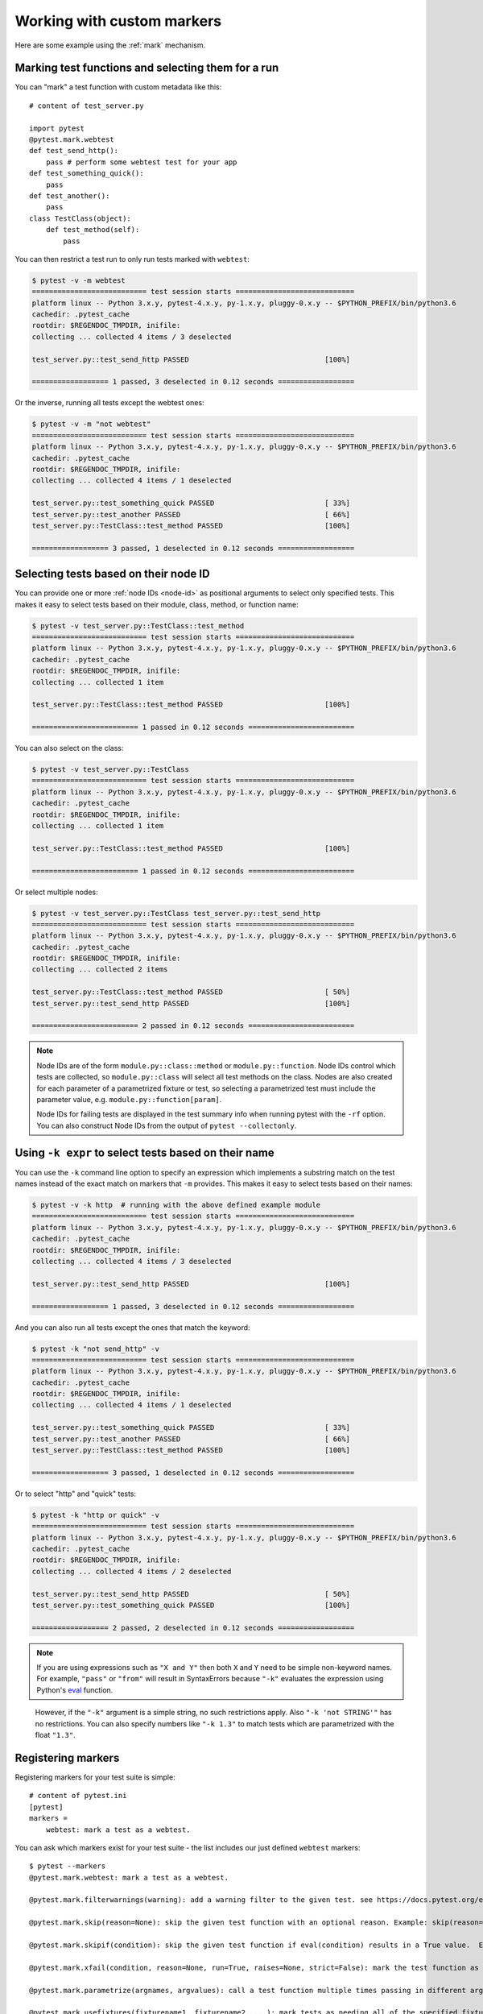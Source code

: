 
.. _`mark examples`:

Working with custom markers
=================================================

Here are some example using the :ref:`mark` mechanism.

Marking test functions and selecting them for a run
----------------------------------------------------

You can "mark" a test function with custom metadata like this::

    # content of test_server.py

    import pytest
    @pytest.mark.webtest
    def test_send_http():
        pass # perform some webtest test for your app
    def test_something_quick():
        pass
    def test_another():
        pass
    class TestClass(object):
        def test_method(self):
            pass

.. versionadded:: 2.2

You can then restrict a test run to only run tests marked with ``webtest``:

.. code-block:: pytest

    $ pytest -v -m webtest
    =========================== test session starts ============================
    platform linux -- Python 3.x.y, pytest-4.x.y, py-1.x.y, pluggy-0.x.y -- $PYTHON_PREFIX/bin/python3.6
    cachedir: .pytest_cache
    rootdir: $REGENDOC_TMPDIR, inifile:
    collecting ... collected 4 items / 3 deselected

    test_server.py::test_send_http PASSED                                [100%]

    ================== 1 passed, 3 deselected in 0.12 seconds ==================

Or the inverse, running all tests except the webtest ones:

.. code-block:: pytest

    $ pytest -v -m "not webtest"
    =========================== test session starts ============================
    platform linux -- Python 3.x.y, pytest-4.x.y, py-1.x.y, pluggy-0.x.y -- $PYTHON_PREFIX/bin/python3.6
    cachedir: .pytest_cache
    rootdir: $REGENDOC_TMPDIR, inifile:
    collecting ... collected 4 items / 1 deselected

    test_server.py::test_something_quick PASSED                          [ 33%]
    test_server.py::test_another PASSED                                  [ 66%]
    test_server.py::TestClass::test_method PASSED                        [100%]

    ================== 3 passed, 1 deselected in 0.12 seconds ==================

Selecting tests based on their node ID
--------------------------------------

You can provide one or more :ref:`node IDs <node-id>` as positional
arguments to select only specified tests. This makes it easy to select
tests based on their module, class, method, or function name:

.. code-block:: pytest

    $ pytest -v test_server.py::TestClass::test_method
    =========================== test session starts ============================
    platform linux -- Python 3.x.y, pytest-4.x.y, py-1.x.y, pluggy-0.x.y -- $PYTHON_PREFIX/bin/python3.6
    cachedir: .pytest_cache
    rootdir: $REGENDOC_TMPDIR, inifile:
    collecting ... collected 1 item

    test_server.py::TestClass::test_method PASSED                        [100%]

    ========================= 1 passed in 0.12 seconds =========================

You can also select on the class:

.. code-block:: pytest

    $ pytest -v test_server.py::TestClass
    =========================== test session starts ============================
    platform linux -- Python 3.x.y, pytest-4.x.y, py-1.x.y, pluggy-0.x.y -- $PYTHON_PREFIX/bin/python3.6
    cachedir: .pytest_cache
    rootdir: $REGENDOC_TMPDIR, inifile:
    collecting ... collected 1 item

    test_server.py::TestClass::test_method PASSED                        [100%]

    ========================= 1 passed in 0.12 seconds =========================

Or select multiple nodes:

.. code-block:: pytest

    $ pytest -v test_server.py::TestClass test_server.py::test_send_http
    =========================== test session starts ============================
    platform linux -- Python 3.x.y, pytest-4.x.y, py-1.x.y, pluggy-0.x.y -- $PYTHON_PREFIX/bin/python3.6
    cachedir: .pytest_cache
    rootdir: $REGENDOC_TMPDIR, inifile:
    collecting ... collected 2 items

    test_server.py::TestClass::test_method PASSED                        [ 50%]
    test_server.py::test_send_http PASSED                                [100%]

    ========================= 2 passed in 0.12 seconds =========================

.. _node-id:

.. note::

    Node IDs are of the form ``module.py::class::method`` or
    ``module.py::function``.  Node IDs control which tests are
    collected, so ``module.py::class`` will select all test methods
    on the class.  Nodes are also created for each parameter of a
    parametrized fixture or test, so selecting a parametrized test
    must include the parameter value, e.g.
    ``module.py::function[param]``.

    Node IDs for failing tests are displayed in the test summary info
    when running pytest with the ``-rf`` option.  You can also
    construct Node IDs from the output of ``pytest --collectonly``.

Using ``-k expr`` to select tests based on their name
-------------------------------------------------------

.. versionadded: 2.0/2.3.4

You can use the ``-k`` command line option to specify an expression
which implements a substring match on the test names instead of the
exact match on markers that ``-m`` provides.  This makes it easy to
select tests based on their names:

.. code-block:: pytest

    $ pytest -v -k http  # running with the above defined example module
    =========================== test session starts ============================
    platform linux -- Python 3.x.y, pytest-4.x.y, py-1.x.y, pluggy-0.x.y -- $PYTHON_PREFIX/bin/python3.6
    cachedir: .pytest_cache
    rootdir: $REGENDOC_TMPDIR, inifile:
    collecting ... collected 4 items / 3 deselected

    test_server.py::test_send_http PASSED                                [100%]

    ================== 1 passed, 3 deselected in 0.12 seconds ==================

And you can also run all tests except the ones that match the keyword:

.. code-block:: pytest

    $ pytest -k "not send_http" -v
    =========================== test session starts ============================
    platform linux -- Python 3.x.y, pytest-4.x.y, py-1.x.y, pluggy-0.x.y -- $PYTHON_PREFIX/bin/python3.6
    cachedir: .pytest_cache
    rootdir: $REGENDOC_TMPDIR, inifile:
    collecting ... collected 4 items / 1 deselected

    test_server.py::test_something_quick PASSED                          [ 33%]
    test_server.py::test_another PASSED                                  [ 66%]
    test_server.py::TestClass::test_method PASSED                        [100%]

    ================== 3 passed, 1 deselected in 0.12 seconds ==================

Or to select "http" and "quick" tests:

.. code-block:: pytest

    $ pytest -k "http or quick" -v
    =========================== test session starts ============================
    platform linux -- Python 3.x.y, pytest-4.x.y, py-1.x.y, pluggy-0.x.y -- $PYTHON_PREFIX/bin/python3.6
    cachedir: .pytest_cache
    rootdir: $REGENDOC_TMPDIR, inifile:
    collecting ... collected 4 items / 2 deselected

    test_server.py::test_send_http PASSED                                [ 50%]
    test_server.py::test_something_quick PASSED                          [100%]

    ================== 2 passed, 2 deselected in 0.12 seconds ==================

.. note::

    If you are using expressions such as ``"X and Y"`` then both ``X`` and ``Y``
    need to be simple non-keyword names. For example, ``"pass"`` or ``"from"``
    will result in SyntaxErrors because ``"-k"`` evaluates the expression using
    Python's `eval`_ function.

.. _`eval`: https://docs.python.org/3.6/library/functions.html#eval


    However, if the ``"-k"`` argument is a simple string, no such restrictions
    apply. Also ``"-k 'not STRING'"`` has no restrictions.  You can also
    specify numbers like ``"-k 1.3"`` to match tests which are parametrized
    with the float ``"1.3"``.

Registering markers
-------------------------------------

.. versionadded:: 2.2

.. ini-syntax for custom markers:

Registering markers for your test suite is simple::

    # content of pytest.ini
    [pytest]
    markers =
        webtest: mark a test as a webtest.

You can ask which markers exist for your test suite - the list includes our just defined ``webtest`` markers::

    $ pytest --markers
    @pytest.mark.webtest: mark a test as a webtest.

    @pytest.mark.filterwarnings(warning): add a warning filter to the given test. see https://docs.pytest.org/en/latest/warnings.html#pytest-mark-filterwarnings

    @pytest.mark.skip(reason=None): skip the given test function with an optional reason. Example: skip(reason="no way of currently testing this") skips the test.

    @pytest.mark.skipif(condition): skip the given test function if eval(condition) results in a True value.  Evaluation happens within the module global context. Example: skipif('sys.platform == "win32"') skips the test if we are on the win32 platform. see https://docs.pytest.org/en/latest/skipping.html

    @pytest.mark.xfail(condition, reason=None, run=True, raises=None, strict=False): mark the test function as an expected failure if eval(condition) has a True value. Optionally specify a reason for better reporting and run=False if you don't even want to execute the test function. If only specific exception(s) are expected, you can list them in raises, and if the test fails in other ways, it will be reported as a true failure. See https://docs.pytest.org/en/latest/skipping.html

    @pytest.mark.parametrize(argnames, argvalues): call a test function multiple times passing in different arguments in turn. argvalues generally needs to be a list of values if argnames specifies only one name or a list of tuples of values if argnames specifies multiple names. Example: @parametrize('arg1', [1,2]) would lead to two calls of the decorated test function, one with arg1=1 and another with arg1=2.see https://docs.pytest.org/en/latest/parametrize.html for more info and examples.

    @pytest.mark.usefixtures(fixturename1, fixturename2, ...): mark tests as needing all of the specified fixtures. see https://docs.pytest.org/en/latest/fixture.html#usefixtures

    @pytest.mark.tryfirst: mark a hook implementation function such that the plugin machinery will try to call it first/as early as possible.

    @pytest.mark.trylast: mark a hook implementation function such that the plugin machinery will try to call it last/as late as possible.


For an example on how to add and work with markers from a plugin, see
:ref:`adding a custom marker from a plugin`.

.. note::

    It is recommended to explicitly register markers so that:

    * There is one place in your test suite defining your markers

    * Asking for existing markers via ``pytest --markers`` gives good output

    * Typos in function markers are treated as an error if you use
      the ``--strict`` option.

.. _`scoped-marking`:

Marking whole classes or modules
----------------------------------------------------

You may use ``pytest.mark`` decorators with classes to apply markers to all of
its test methods::

    # content of test_mark_classlevel.py
    import pytest
    @pytest.mark.webtest
    class TestClass(object):
        def test_startup(self):
            pass
        def test_startup_and_more(self):
            pass

This is equivalent to directly applying the decorator to the
two test functions.

To remain backward-compatible with Python 2.4 you can also set a
``pytestmark`` attribute on a TestClass like this::

    import pytest

    class TestClass(object):
        pytestmark = pytest.mark.webtest

or if you need to use multiple markers you can use a list::

    import pytest

    class TestClass(object):
        pytestmark = [pytest.mark.webtest, pytest.mark.slowtest]

You can also set a module level marker::

    import pytest
    pytestmark = pytest.mark.webtest

or multiple markers::

    pytestmark = [pytest.mark.webtest, pytest.mark.slowtest]

in which case markers will be applied (in left-to-right order) to
all functions and methods defined in the module.

.. _`marking individual tests when using parametrize`:

Marking individual tests when using parametrize
-----------------------------------------------

When using parametrize, applying a mark will make it apply
to each individual test. However it is also possible to
apply a marker to an individual test instance::

    import pytest

    @pytest.mark.foo
    @pytest.mark.parametrize(("n", "expected"), [
        (1, 2),
        pytest.param((1, 3), marks=pytest.mark.bar),        
        (2, 3),
    ])
    def test_increment(n, expected):
         assert n + 1 == expected

In this example the mark "foo" will apply to each of the three
tests, whereas the "bar" mark is only applied to the second test.
Skip and xfail marks can also be applied in this way, see :ref:`skip/xfail with parametrize`.

.. _`adding a custom marker from a plugin`:

Custom marker and command line option to control test runs
----------------------------------------------------------

.. regendoc:wipe

Plugins can provide custom markers and implement specific behaviour
based on it. This is a self-contained example which adds a command
line option and a parametrized test function marker to run tests
specifies via named environments::

    # content of conftest.py

    import pytest
    def pytest_addoption(parser):
        parser.addoption("-E", action="store", metavar="NAME",
            help="only run tests matching the environment NAME.")

    def pytest_configure(config):
        # register an additional marker
        config.addinivalue_line("markers",
            "env(name): mark test to run only on named environment")

    def pytest_runtest_setup(item):
        envnames = [mark.args[0] for mark in item.iter_markers(name='env')]
        if envnames:
            if item.config.getoption("-E") not in envnames:
                pytest.skip("test requires env in %r" % envnames)

A test file using this local plugin::

    # content of test_someenv.py

    import pytest
    @pytest.mark.env("stage1")
    def test_basic_db_operation():
        pass

and an example invocations specifying a different environment than what
the test needs:

.. code-block:: pytest

    $ pytest -E stage2
    =========================== test session starts ============================
    platform linux -- Python 3.x.y, pytest-4.x.y, py-1.x.y, pluggy-0.x.y
    rootdir: $REGENDOC_TMPDIR, inifile:
    collected 1 item

    test_someenv.py s                                                    [100%]

    ======================== 1 skipped in 0.12 seconds =========================

and here is one that specifies exactly the environment needed:

.. code-block:: pytest

    $ pytest -E stage1
    =========================== test session starts ============================
    platform linux -- Python 3.x.y, pytest-4.x.y, py-1.x.y, pluggy-0.x.y
    rootdir: $REGENDOC_TMPDIR, inifile:
    collected 1 item

    test_someenv.py .                                                    [100%]

    ========================= 1 passed in 0.12 seconds =========================

The ``--markers`` option always gives you a list of available markers::

    $ pytest --markers
    @pytest.mark.env(name): mark test to run only on named environment

    @pytest.mark.filterwarnings(warning): add a warning filter to the given test. see https://docs.pytest.org/en/latest/warnings.html#pytest-mark-filterwarnings

    @pytest.mark.skip(reason=None): skip the given test function with an optional reason. Example: skip(reason="no way of currently testing this") skips the test.

    @pytest.mark.skipif(condition): skip the given test function if eval(condition) results in a True value.  Evaluation happens within the module global context. Example: skipif('sys.platform == "win32"') skips the test if we are on the win32 platform. see https://docs.pytest.org/en/latest/skipping.html

    @pytest.mark.xfail(condition, reason=None, run=True, raises=None, strict=False): mark the test function as an expected failure if eval(condition) has a True value. Optionally specify a reason for better reporting and run=False if you don't even want to execute the test function. If only specific exception(s) are expected, you can list them in raises, and if the test fails in other ways, it will be reported as a true failure. See https://docs.pytest.org/en/latest/skipping.html

    @pytest.mark.parametrize(argnames, argvalues): call a test function multiple times passing in different arguments in turn. argvalues generally needs to be a list of values if argnames specifies only one name or a list of tuples of values if argnames specifies multiple names. Example: @parametrize('arg1', [1,2]) would lead to two calls of the decorated test function, one with arg1=1 and another with arg1=2.see https://docs.pytest.org/en/latest/parametrize.html for more info and examples.

    @pytest.mark.usefixtures(fixturename1, fixturename2, ...): mark tests as needing all of the specified fixtures. see https://docs.pytest.org/en/latest/fixture.html#usefixtures

    @pytest.mark.tryfirst: mark a hook implementation function such that the plugin machinery will try to call it first/as early as possible.

    @pytest.mark.trylast: mark a hook implementation function such that the plugin machinery will try to call it last/as late as possible.


.. _`passing callables to custom markers`:

Passing a callable to custom markers
--------------------------------------------

.. regendoc:wipe

Below is the config file that will be used in the next examples::

    # content of conftest.py
    import sys

    def pytest_runtest_setup(item):
        for marker in item.iter_markers(name='my_marker'):
            print(marker)
            sys.stdout.flush()

A custom marker can have its argument set, i.e. ``args`` and ``kwargs`` properties, defined by either invoking it as a callable or using ``pytest.mark.MARKER_NAME.with_args``. These two methods achieve the same effect most of the time.

However, if there is a callable as the single positional argument with no keyword arguments, using the ``pytest.mark.MARKER_NAME(c)`` will not pass ``c`` as a positional argument but decorate ``c`` with the custom marker (see :ref:`MarkDecorator <mark>`). Fortunately, ``pytest.mark.MARKER_NAME.with_args`` comes to the rescue::

    # content of test_custom_marker.py
    import pytest

    def hello_world(*args, **kwargs):
        return 'Hello World'

    @pytest.mark.my_marker.with_args(hello_world)
    def test_with_args():
        pass

The output is as follows:

.. code-block:: pytest

    $ pytest -q -s
    Mark(name='my_marker', args=(<function hello_world at 0xdeadbeef>,), kwargs={})
    .
    1 passed in 0.12 seconds

We can see that the custom marker has its argument set extended with the function ``hello_world``. This is the key difference between creating a custom marker as a callable, which invokes ``__call__`` behind the scenes, and using ``with_args``.


Reading markers which were set from multiple places
----------------------------------------------------

.. versionadded: 2.2.2

.. regendoc:wipe

If you are heavily using markers in your test suite you may encounter the case where a marker is applied several times to a test function.  From plugin
code you can read over all such settings.  Example::

    # content of test_mark_three_times.py
    import pytest
    pytestmark = pytest.mark.glob("module", x=1)

    @pytest.mark.glob("class", x=2)
    class TestClass(object):
        @pytest.mark.glob("function", x=3)
        def test_something(self):
            pass

Here we have the marker "glob" applied three times to the same
test function.  From a conftest file we can read it like this::

    # content of conftest.py
    import sys

    def pytest_runtest_setup(item):
        for mark in item.iter_markers(name='glob'):
            print("glob args=%s kwargs=%s" % (mark.args, mark.kwargs))
            sys.stdout.flush()

Let's run this without capturing output and see what we get:

.. code-block:: pytest

    $ pytest -q -s
    glob args=('function',) kwargs={'x': 3}
    glob args=('class',) kwargs={'x': 2}
    glob args=('module',) kwargs={'x': 1}
    .
    1 passed in 0.12 seconds

marking platform specific tests with pytest
--------------------------------------------------------------

.. regendoc:wipe

Consider you have a test suite which marks tests for particular platforms,
namely ``pytest.mark.darwin``, ``pytest.mark.win32`` etc. and you
also have tests that run on all platforms and have no specific
marker.  If you now want to have a way to only run the tests
for your particular platform, you could use the following plugin::

    # content of conftest.py
    #
    import sys
    import pytest

    ALL = set("darwin linux win32".split())

    def pytest_runtest_setup(item):
        supported_platforms = ALL.intersection(mark.name for mark in item.iter_markers())
        plat = sys.platform
        if supported_platforms and plat not in supported_platforms:
            pytest.skip("cannot run on platform %s" % (plat))

then tests will be skipped if they were specified for a different platform.
Let's do a little test file to show how this looks like::

    # content of test_plat.py

    import pytest

    @pytest.mark.darwin
    def test_if_apple_is_evil():
        pass

    @pytest.mark.linux
    def test_if_linux_works():
        pass

    @pytest.mark.win32
    def test_if_win32_crashes():
        pass

    def test_runs_everywhere():
        pass

then you will see two tests skipped and two executed tests as expected:

.. code-block:: pytest

    $ pytest -rs # this option reports skip reasons
    =========================== test session starts ============================
    platform linux -- Python 3.x.y, pytest-4.x.y, py-1.x.y, pluggy-0.x.y
    rootdir: $REGENDOC_TMPDIR, inifile:
    collected 4 items

    test_plat.py s.s.                                                    [100%]
    ========================= short test summary info ==========================
    SKIP [2] $REGENDOC_TMPDIR/conftest.py:12: cannot run on platform linux

    =================== 2 passed, 2 skipped in 0.12 seconds ====================

Note that if you specify a platform via the marker-command line option like this:

.. code-block:: pytest

    $ pytest -m linux
    =========================== test session starts ============================
    platform linux -- Python 3.x.y, pytest-4.x.y, py-1.x.y, pluggy-0.x.y
    rootdir: $REGENDOC_TMPDIR, inifile:
    collected 4 items / 3 deselected

    test_plat.py .                                                       [100%]

    ================== 1 passed, 3 deselected in 0.12 seconds ==================

then the unmarked-tests will not be run.  It is thus a way to restrict the run to the specific tests.

Automatically adding markers based on test names
--------------------------------------------------------

.. regendoc:wipe

If you a test suite where test function names indicate a certain
type of test, you can implement a hook that automatically defines
markers so that you can use the ``-m`` option with it. Let's look
at this test module::

    # content of test_module.py

    def test_interface_simple():
        assert 0

    def test_interface_complex():
        assert 0

    def test_event_simple():
        assert 0

    def test_something_else():
        assert 0

We want to dynamically define two markers and can do it in a
``conftest.py`` plugin::

    # content of conftest.py

    import pytest
    def pytest_collection_modifyitems(items):
        for item in items:
            if "interface" in item.nodeid:
                item.add_marker(pytest.mark.interface)
            elif "event" in item.nodeid:
                item.add_marker(pytest.mark.event)

We can now use the ``-m option`` to select one set:

.. code-block:: pytest

    $ pytest -m interface --tb=short
    =========================== test session starts ============================
    platform linux -- Python 3.x.y, pytest-4.x.y, py-1.x.y, pluggy-0.x.y
    rootdir: $REGENDOC_TMPDIR, inifile:
    collected 4 items / 2 deselected

    test_module.py FF                                                    [100%]

    ================================= FAILURES =================================
    __________________________ test_interface_simple ___________________________
    test_module.py:3: in test_interface_simple
        assert 0
    E   assert 0
    __________________________ test_interface_complex __________________________
    test_module.py:6: in test_interface_complex
        assert 0
    E   assert 0
    ================== 2 failed, 2 deselected in 0.12 seconds ==================

or to select both "event" and "interface" tests:

.. code-block:: pytest

    $ pytest -m "interface or event" --tb=short
    =========================== test session starts ============================
    platform linux -- Python 3.x.y, pytest-4.x.y, py-1.x.y, pluggy-0.x.y
    rootdir: $REGENDOC_TMPDIR, inifile:
    collected 4 items / 1 deselected

    test_module.py FFF                                                   [100%]

    ================================= FAILURES =================================
    __________________________ test_interface_simple ___________________________
    test_module.py:3: in test_interface_simple
        assert 0
    E   assert 0
    __________________________ test_interface_complex __________________________
    test_module.py:6: in test_interface_complex
        assert 0
    E   assert 0
    ____________________________ test_event_simple _____________________________
    test_module.py:9: in test_event_simple
        assert 0
    E   assert 0
    ================== 3 failed, 1 deselected in 0.12 seconds ==================
